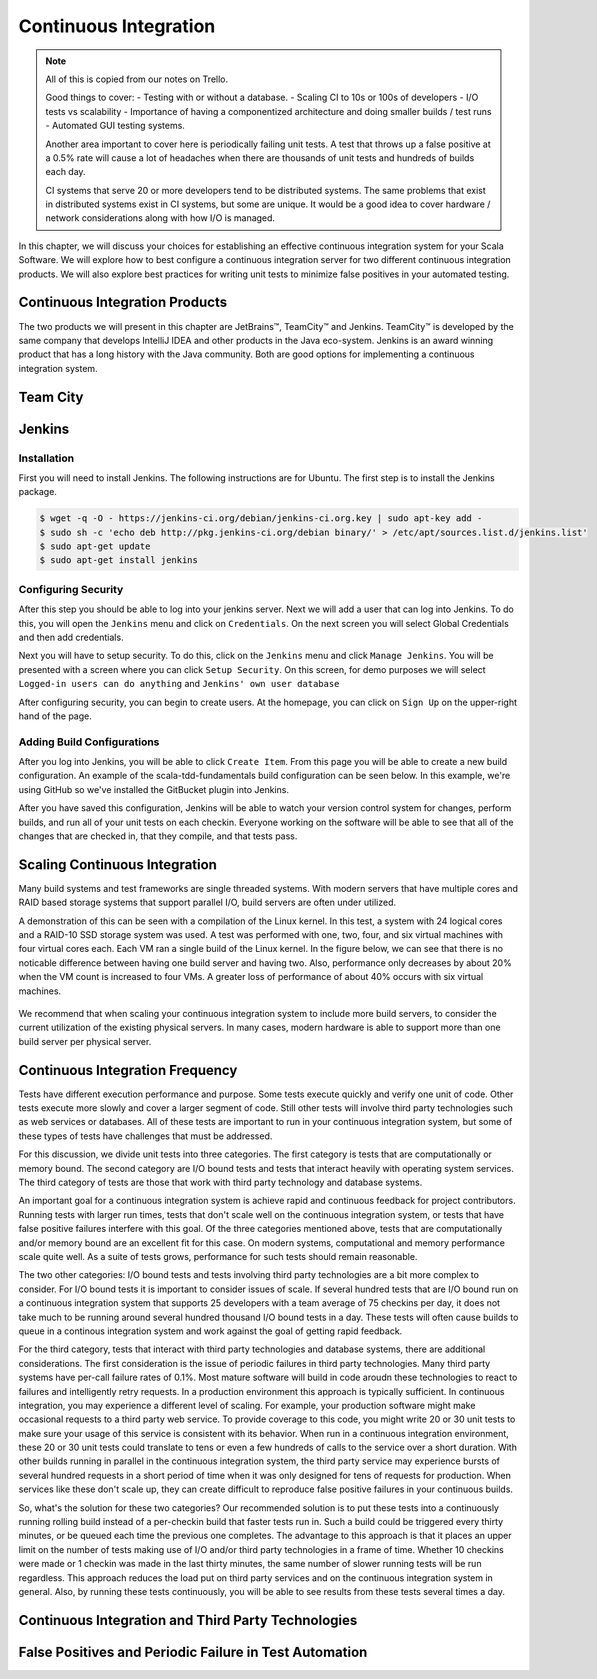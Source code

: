Continuous Integration
========================


.. |JetBrains| unicode:: JetBrains U+2122

.. |Team City| unicode:: Team City U+2122 .. trademark sign

.. |Jenkins| replace:: Jenkins

.. note:: 
	All of this is copied from our notes on Trello.

	Good things to cover: - Testing with or without a database.
	- Scaling CI to 10s or 100s of developers
	- I/O tests vs scalability
	- Importance of having a componentized architecture and doing smaller builds / test runs
	- Automated GUI testing systems.

	Another area important to cover here is periodically failing unit tests. A test that throws up a false positive at a 0.5% rate will cause a lot of headaches when there are thousands of unit tests and hundreds of builds each day.

	CI systems that serve 20 or more developers tend to be distributed systems. The same problems that exist in distributed systems exist in CI systems, but some are unique. It would be a good idea to cover hardware / network considerations along with how I/O is managed.


In this chapter, we will discuss your choices for establishing an effective continuous integration system for your Scala Software. We will explore how to best configure a continuous integration server for two different continuous integration products. We will also explore best practices for writing unit tests to minimize false positives in your automated testing.


Continuous Integration Products
-------------------------------

The two products we will present in this chapter are |JetBrains|, |Team City| and |Jenkins|. |Team City| is developed by the same company that develops IntelliJ IDEA and other products in the Java eco-system. |Jenkins| is an award winning product that has a long history with the Java community. Both are good options for implementing a continuous integration system.


Team City
---------

.. todo:: installation walkthrough

.. todo:: build configuration

.. todo:: build results notification

.. todo:: IntelliJ IDEA plugin

Jenkins
-------

Installation
~~~~~~~~~~~~

First you will need to install Jenkins. The following instructions are for Ubuntu. The first step is to install the Jenkins package.

.. code-block:: shell

	$ wget -q -O - https://jenkins-ci.org/debian/jenkins-ci.org.key | sudo apt-key add -
	$ sudo sh -c 'echo deb http://pkg.jenkins-ci.org/debian binary/' > /etc/apt/sources.list.d/jenkins.list'
	$ sudo apt-get update
	$ sudo apt-get install jenkins

Configuring Security
~~~~~~~~~~~~~~~~~~~~

After this step you should be able to log into your jenkins server. Next we will add a user that can log into Jenkins. To do this, you will open the ``Jenkins`` menu and click on ``Credentials``. On the next screen you will select Global Credentials and then add credentials.

.. image:: images/ci/Jenkins_Installed.png
	:width: 60%

.. image:: images/ci/Jenkins_add_user.png
	:width: 60%

Next you will have to setup security. To do this, click on the ``Jenkins`` menu and click ``Manage Jenkins``. You will be presented with a screen where you can click ``Setup Security``. On this screen, for demo purposes we will select ``Logged-in users can do anything`` and ``Jenkins' own user database``

.. image:: images/ci/Jenkins_manage_setup_security.png
	:width: 60%

.. image:: images/ci/Jenkins_global_security.png
	:width: 60%

After configuring security, you can begin to create users. At the homepage, you can click on ``Sign Up`` on the upper-right hand of the page.

Adding Build Configurations
~~~~~~~~~~~~~~~~~~~~~~~~~~~

After you log into Jenkins, you will be able to click ``Create Item``. From this page you will be able to create a new build configuration. An example of the scala-tdd-fundamentals build configuration can be seen below. In this example, we're using GitHub so we've installed the GitBucket plugin into Jenkins.

.. image:: images/ci/Jenkins_build_config.png
	:width: 60%

After you have saved this configuration, Jenkins will be able to watch your version control system for changes, perform builds, and run all of your unit tests on each checkin. Everyone working on the software will be able to see that all of the changes that are checked in, that they compile, and that tests pass.

.. todo:: IntelliJ IDEA plugin


Scaling Continuous Integration
------------------------------

Many build systems and test frameworks are single threaded systems. With modern servers that have multiple cores and RAID based storage systems that support parallel I/O, build servers are often under utilized. 

A demonstration of this can be seen with a compilation of the Linux kernel. In this test, a system with 24 logical cores and a RAID-10 SSD storage system was used. A test was performed with one, two, four, and six virtual machines with four virtual cores each. Each VM ran a single build of the Linux kernel. In the figure below, we can see that there is no noticable difference between having one build server and having two. Also, performance only decreases by about 20% when the VM count is increased to four VMs. A greater loss of performance of about 40% occurs with six virtual machines.

.. figure:: images/ci/build_perf.png
	:width: 50%

We recommend that when scaling your continuous integration system to include more build servers, to consider the current utilization of the existing physical servers. In many cases, modern hardware is able to support more than one build server per physical server.

.. todo:: Shared storage and build artifact management

.. todo:: deploying 3rd party technologies. centralized vs on each build server vs licensing costs


Continuous Integration Frequency
--------------------------------

Tests have different execution performance and purpose. Some tests execute quickly and verify one unit of code. Other tests execute more slowly and cover a larger segment of code. Still other tests will involve third party technologies such as web services or databases. All of these tests are important to run in your continuous integration system, but some of these types of tests have challenges that must be addressed.

For this discussion, we divide unit tests into three categories. The first category is tests that are computationally or memory bound. The second category are I/O bound tests and tests that interact heavily with operating system services. The third category of tests are those that work with third party technology and database systems.

An important goal for a continuous integration system is achieve rapid and continuous feedback for project contributors. Running tests with larger run times, tests that don't scale well on the continuous integration system, or tests that have false positive failures interfere with this goal. Of the three categories mentioned above, tests that are computationally and/or memory bound are an excellent fit for this case. On modern systems, computational and memory performance scale quite well. As a suite of tests grows, performance for such tests should remain reasonable.

The two other categories: I/O bound tests and tests involving third party technologies are a bit more complex to consider. For I/O bound tests it is important to consider issues of scale. If several hundred tests that are I/O bound run on a continuous integration system that supports 25 developers with a team average of 75 checkins per day, it does not take much to be running around several hundred thousand I/O bound tests in a day. These tests will often cause builds to queue in a continous integration system and work against the goal of getting rapid feedback. 

For the third category, tests that interact with third party technologies and database systems, there are additional considerations. The first consideration is the issue of periodic failures in third party technologies. Many third party systems have per-call failure rates of 0.1%. Most mature software will build in code aroudn these technologies to react to failures and intelligently retry requests. In a production environment this approach is typically sufficient. In continuous integration, you may experience a different level of scaling. For example, your production software might make occasional requests to a third party web service. To provide coverage to this code, you might write 20 or 30 unit tests to make sure your usage of this service is consistent with its behavior. When run in a continuous integration environment, these 20 or 30 unit tests could translate to tens or even a few hundreds of calls to the service over a short duration. With other builds running in parallel in the continuous integration system, the third party service may experience bursts of several hundred requests in a short period of time when it was only designed for tens of requests for production. When services like these don't scale up, they can create difficult to reproduce false positive failures in your continuous builds.

So, what's the solution for these two categories? Our recommended solution is to put these tests into a continuously running rolling build instead of a per-checkin build that faster tests run in. Such a build could be triggered every thirty minutes, or be queued each time the previous one completes. The advantage to this approach is that it places an upper limit on the number of tests making use of I/O and/or third party technologies in a frame of time. Whether 10 checkins were made or 1 checkin was made in the last thirty minutes, the same number of slower running tests will be run regardless. This approach reduces the load put on third party services and on the continuous integration system in general. Also, by running these tests continuously, you will be able to see results from these tests several times a day.


Continuous Integration and Third Party Technologies
---------------------------------------------------

.. todo:: Testing with the database vs. not testing with the database.

.. todo:: artifact management, componentized software and incremental building


False Positives and Periodic Failure in Test Automation
-------------------------------------------------------

.. todo:: false positives due to scaling. the 10x scaling rule. 3rd party technology reliability

.. todo:: false positives due to scaling vs production scaling

.. todo:: false positives due to timeouts (somewhat related to scaling)

.. todo:: false positives due to time-sensitive or order sensitive assertions





